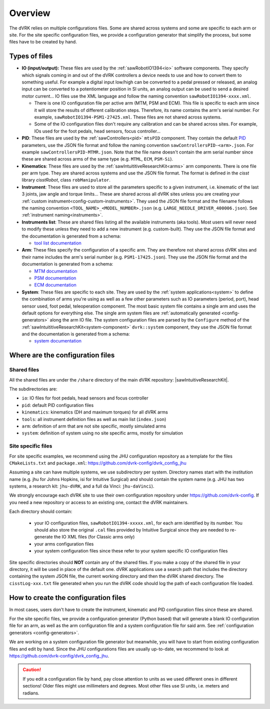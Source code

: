 .. _configuration-overview:

********
Overview
********

The dVRK relies on multiple configurations files.  Some are shared
across systems and some are specific to each arm or site.  For the
site specific configuration files, we provide a configuration
generator that simplify the process, but some files have to be created
by hand.

.. _configuration-files-types:

Types of files
##############

* **IO (input/output):** These files are used by the
  :ref:`sawRobotIO1394<io>` software components.  They specify which
  signals coming in and out of the dVRK controllers a device needs to
  use and how to convert them to something useful.  For example a
  digital input low/high can be converted to a pedal pressed or
  released, an analog input can be converted to a potentiometer position
  in SI units, an analog output can be used to send a desired motor
  current...  IO files use the XML language and follow the naming
  convention ``sawRobotIO1394-xxxx.xml``.

  * There is one IO configuration file per active arm (MTM, PSM and
    ECM).  This file is specific to each arm since it will store the
    results of different calibration steps.  Therefore, its name
    contains the arm's serial number.  For example,
    ``sawRobotIO1394-PSM1-27425.xml``. These files are not shared
    across systems.

  * Some of the IO configuration files don't require any calibration
    and can be shared across sites.  For example, IOs used for the
    foot pedals, head sensors, focus controller...

* **PID**: These files are used by the
  :ref:`sawControllers<pid>` ``mtsPID`` component.  They
  contain the default `PID
  <https://en.wikipedia.org/wiki/Proportional-integral-derivative_controller>`_
  parameters, use the JSON file format and follow the naming
  convention ``sawControllersPID-<arm>.json``. For example
  ``sawControllersPID-MTMR.json``. Note that the file name doesn't
  contain the arm serial number since these are shared across arms of
  the same type (e.g. ``MTML``, ``ECM``, ``PSM-Si``).

* **Kinematics**: These files are used by the
  :ref:`sawIntuititiveResearchKit<arms>` arm
  components.  There is one file per arm type.  They are shared across
  systems and use the JSON file format.  The format is defined in the
  *cisst* library *cisstRobot*, class ``robManipulator``.

* **Instrument**: These files are used to store all the parameters
  specific to a given instrument, i.e. kinematic of the last 3 joints,
  jaw angle and torque limits...  These are shared across all dVRK
  sites unless you are creating your :ref:`custom
  instrument<config-custom-instruments>`.  They used the JSON file
  format and the filename follows the naming convention
  ``<TOOL_NAME>_<MODEL_NUMBER>.json``
  (e.g. ``LARGE_NEEDLE_DRIVER_400006.json``).  See :ref:`instrument
  naming<instruments>`.

* **Instruments list**: These are shared files listing all the
  available instruments (aka tools).  Most users will never need to
  modify these unless they need to add a new instrument (e.g. custom-built).
  They use the JSON file format and the documentation is
  generated from a schema:

  * `tool list documentation <../../_static/schemas/dvrk-tool-list.html>`_

* **Arm**: These files specify the configuration of a specific arm.
  They are therefore not shared across dVRK sites and their name
  includes the arm's serial number (e.g. ``PSM1-17425.json``).  They
  use the JSON file format and the documentation is generated from a schema:

  * `MTM documentation <../../_static/schemas/dvrk-mtm.html>`_
  * `PSM documentation <../../_static/schemas/dvrk-psm.html>`_
  * `ECM documentation <../../_static/schemas/dvrk-ecm.html>`_

* **System**: These files are specific to each site.  They are used
  by the :ref:`system applications<system>` to define the
  combination of arms you're using as well as a few other parameters
  such as IO parameters (period, port), head sensor used, foot pedal,
  teleoperation component.  The most basic system file contains a
  single arm and uses the default options for everything else.  The
  single arm system files are :ref:`automatically generated
  <config-generators>` along the arm IO file.  The system
  configuration files are parsed by the ``Configure`` method of the
  :ref:`sawIntuititiveResearchKit<system-component>`
  ``dvrk::system`` component, they use the JSON file
  format and the documentation is generated from a schema:

  * `system documentation <../../_static/schemas/dvrk-system.html>`_


Where are the configuration files
#################################

Shared files
************

All the shared files are under the ``/share`` directory of the main
dVRK repository: |sawIntuitiveResearchKit|.

The subdirectories are:

* ``io``: IO files for foot pedals, head sensors and focus controller
* ``pid``: default PID configuration files
* ``kinematics``: kinematics (DH and maximum torques) for all dVRK
  arms
* ``tools``: all instrument definition files as well as main list
  (``index.json``)
* ``arm``: definition of arm that are not site specific, mostly
  simulated arms
* ``system``: definition of system using no site specific arms,
  mostly for simulation

Site specific files
*******************

For site specific examples, we recommend using the JHU configuration
repository as a template for the files ``CMakeLists.txt`` and
``package.xml``: https://github.com/dvrk-config/dvrk_config_jhu

Assuming a site can have multiple systems, we use subdirectory per
system. Directory names start with the institution name (e.g. jhu for
Johns Hopkins, isi for Intuitive Surgical) and should contain the
system name (e.g. JHU has two systems, a research kit: ``jhu-dVRK``,
and a full da Vinci: ``jhu-daVinci``).

We strongly encourage each dVRK site to use their own configuration
repository under https://github.com/dvrk-config.  If you need a new
repository or access to an existing one, contact the dVRK maintainers.

Each directory should contain:

  * your IO configuration files, ``sawRobotIO1394-xxxxx.xml``, for
    each arm identified by its number.  You should also store the
    original ``.cal`` files provided by Intuitive Surgical since they
    are needed to re-generate the IO XML files (for Classic arms only)
  * your arms configuration files
  * your system configuration files since these refer to your system
    specific IO configuration files

Site specific directories should **NOT** contain any of the shared
files.  If you make a copy of the shared file in your directory, it
will be used in place of the default one.  dVRK applications use a
search path that includes the directory containing the system JSON
file, the current working directory and then the dVRK shared
directory.  The ``cisstLog-xxx.txt`` file generated when you run the
dVRK code should log the path of each configuration file loaded.

How to create the configuration files
#####################################

In most cases, users don't have to create the instrument, kinematic
and PID configuration files since these are shared.

For the site specific files, we provide a configuration generator
(Python based) that will generate a blank IO configuration file for an
arm, as well as the arm configuration file and a system configuration
file for said arm.  See :ref:`configuration generators
<config-generators>`.

We are working on a system configuration file generator but
meanwhile, you will have to start from existing configuration files
and edit by hand.  Since the JHU configurations files are usually
up-to-date, we recommend to look at
https://github.com/dvrk-config/dvrk_config_jhu.

.. caution::

   If you edit a configuration file by hand, pay close attention to
   units as we used different ones in different sections!  Older files
   might use millimeters and degrees.  Most other files use SI units,
   i.e. meters and radians.
